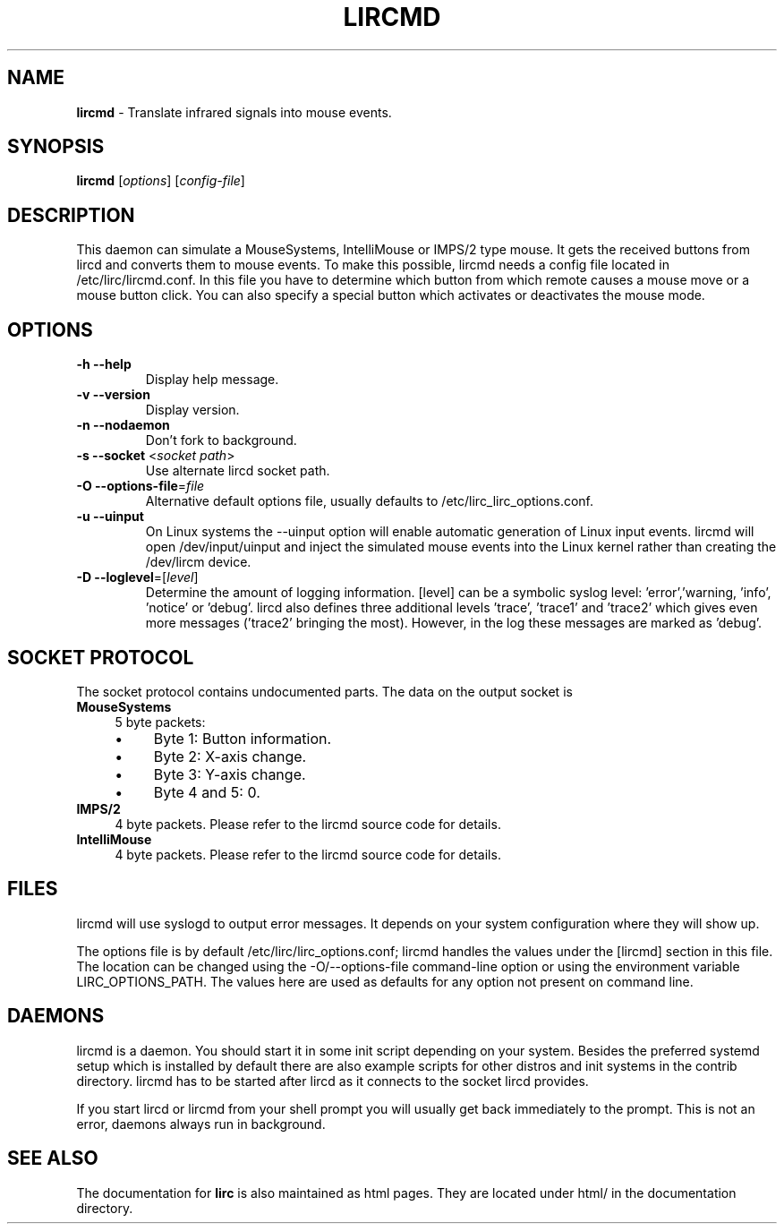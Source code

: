 .TH LIRCMD "8" "Last change: Aug 2015" "lircmd @version@" "System Administration Utilities"
.SH NAME
.P
\fBlircmd\fR - Translate infrared signals into mouse events.
.SH SYNOPSIS
.P
\fBlircmd\fR [\fIoptions\fR] [\fIconfig-file\fR]
.SH DESCRIPTION
This daemon can simulate a MouseSystems, IntelliMouse or IMPS/2 type mouse. It
gets the received buttons from lircd and converts them to mouse events. To
make this possible, lircmd needs a config file located
in /etc/lirc/lircmd.conf. In this file you have to determine which
button from which remote causes a mouse move or a mouse button click.
You can also specify a special button which activates or deactivates the mouse
mode.

.SH OPTIONS
.TP
\fB\-h\fR \fB\-\-help\fR
Display help  message.
.TP
\fB\-v\fR \fB\-\-version\fR
Display version.
.TP
\fB\-n\fR \fB\-\-nodaemon\fR
Don't fork to background.
.TP
\fB\-s\fR \fB\-\-socket\fR <\fIsocket path\fR>
Use alternate lircd socket path.
.TP
\fB\-O\fR \fB\-\-options\-file\fR=\fIfile\fR
Alternative default options file, usually defaults to
/etc/lirc_lirc_options.conf.
.TP
\fB\-u\fR \fB\-\-uinput\fR
On Linux systems the \-\-uinput option will enable automatic generation
of Linux input events. lircmd will open /dev/input/uinput and inject
the simulated mouse events into the Linux kernel rather than creating
the /dev/lircm device.
.TP
\fB\-D\fR \fB\-\-loglevel\fR=[\fIlevel\fR]
Determine the amount of logging information. [level] can be a symbolic
syslog level: 'error','warning, 'info', 'notice' or  'debug'. lircd
also defines three additional levels 'trace', 'trace1' and 'trace2' which
gives even more messages ('trace2' bringing the most). However, in the
log these messages are marked as 'debug'.

.SH SOCKET PROTOCOL
The socket protocol contains undocumented parts. The data on the output
socket is
.TP 4
.B MouseSystems
5 byte packets:
.RS 4
.IP \(bu 4
Byte 1: Button information.
.IP \(bu 4
Byte 2: X-axis change.
.IP \(bu 4
Byte 3: Y-axis change.
.IP \(bu 4
Byte 4 and 5: 0.
.RE
.TP
.B IMPS/2
4 byte packets. Please refer to the lircmd source code for details.
.TP 4
.B IntelliMouse
4 byte packets. Please refer to the lircmd source code for details.


.SH FILES
lircmd will use syslogd to output error messages. It depends on your
system configuration where they will show up.
.P
The options file is by default /etc/lirc/lirc_options.conf; lircmd handles
the values under the [lircmd] section in this file. The location can
be changed using the -O/--options-file command-line option or using the
environment variable LIRC_OPTIONS_PATH. The values here are used as
defaults for any option not present on command line.
.P

.SH DAEMONS
lircmd is a  daemon. You should start it in some init script
depending on your system. Besides the preferred systemd setup which is
installed by default there are also example scripts for other distros
and init systems in the contrib directory. lircmd has to be started after
lircd as it connects to the socket lircd provides.

.P
If you start lircd or lircmd from your shell prompt you will usually get
back immediately to the prompt. This is not an error, daemons always run
in background.

.SH "SEE ALSO"
.P
The documentation for \fBlirc\fR
is also maintained as html pages. They are located under html/ in the
documentation directory.
